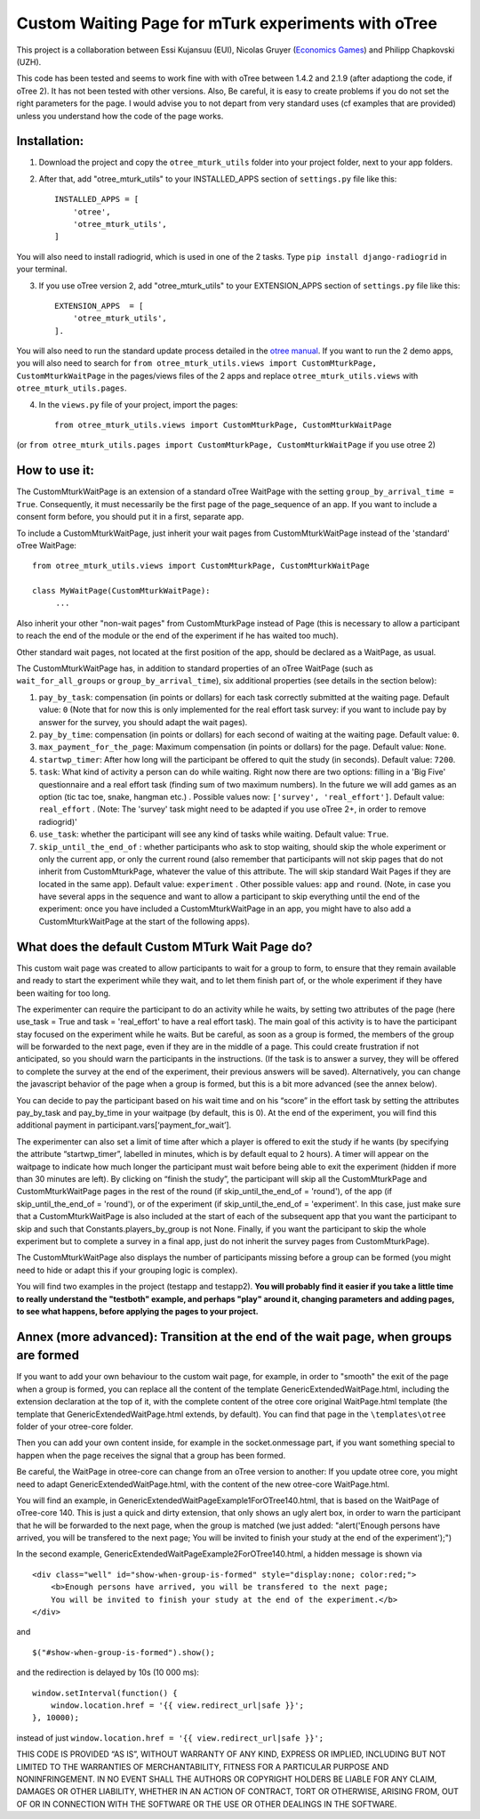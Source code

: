 ========================================================================
Custom Waiting Page for mTurk experiments with oTree
========================================================================

This project is a collaboration between Essi Kujansuu (EUI), Nicolas Gruyer (`Economics Games <https://economics-games.com>`_) and Philipp Chapkovski (UZH).


This code has been tested and seems to work fine with with oTree between 1.4.2 and 2.1.9 (after adaptiong the code, if oTree 2). It has not been tested with other versions.
Also, Be careful, it is easy to create problems if you do not set the right parameters for the page. I would advise you to not depart from very standard uses (cf examples that are provided) unless you understand how the code of the page works. 


Installation:
***************
1. Download the project and copy the ``otree_mturk_utils`` folder into your project folder, next to your app folders. 

2. After that, add "otree_mturk_utils" to your INSTALLED_APPS section of ``settings.py`` file like this::

    INSTALLED_APPS = [
        'otree',
        'otree_mturk_utils',
    ]
You will also need to install radiogrid, which is used in one of the 2 tasks. Type ``pip install django-radiogrid`` in your terminal.

3. If you use oTree version 2, add "otree_mturk_utils" to your EXTENSION_APPS section of ``settings.py`` file like this::

    EXTENSION_APPS  = [
        'otree_mturk_utils',
    ].

You will also need to run the standard update process detailed in the `otree manual <https://otree.readthedocs.io/en/latest/misc/v20.html#updating-your-code>`_. If you want to run the 2 demo apps, you will also need to search for ``from otree_mturk_utils.views import CustomMturkPage, CustomMturkWaitPage`` in the pages/views files of the 2 apps and replace ``otree_mturk_utils.views`` with ``otree_mturk_utils.pages``.

4. In the ``views.py`` file of your project, import the pages::

    from otree_mturk_utils.views import CustomMturkPage, CustomMturkWaitPage 
(or ``from otree_mturk_utils.pages import CustomMturkPage, CustomMturkWaitPage`` if you use otree 2)

How to use it:
***************
The CustomMturkWaitPage is an extension of a standard oTree WaitPage with the setting ``group_by_arrival_time = True``. Consequently, it must necessarily be the first page of the page_sequence of an app. If you want to include a consent form before, you should put it in a first, separate app.

To include a CustomMturkWaitPage, just inherit your wait pages from CustomMturkWaitPage instead of the 'standard' oTree WaitPage::

      from otree_mturk_utils.views import CustomMturkPage, CustomMturkWaitPage

      class MyWaitPage(CustomMturkWaitPage):
           ...

Also inherit your other "non-wait pages" from CustomMturkPage instead of Page (this is necessary to allow a participant to reach the end of the module or the end of the experiment if he has waited too much).

Other standard wait pages, not located at the first position of the app, should be declared as a WaitPage, as usual.

The CustomMturkWaitPage has, in addition to standard properties of an oTree WaitPage (such as ``wait_for_all_groups`` or ``group_by_arrival_time``), six additional properties (see details in the section below):

1. ``pay_by_task``: compensation (in points or dollars) for each task correctly submitted at the waiting page. Default value: ``0`` (Note that for now this is only implemented for the real effort task survey: if you want to include pay by answer for the survey, you should adapt the wait pages).

2. ``pay_by_time``: compensation (in points or dollars) for each second of waiting at the waiting page. Default value: ``0``.

3. ``max_payment_for_the_page``: Maximum compensation (in points or dollars) for the page. Default value: ``None``.

4. ``startwp_timer``: After how long will the participant be offered to quit the study (in seconds). Default value: ``7200``.

5. ``task``: What kind of activity a person can do while waiting. Right now there are two options: filling in a 'Big Five' questionnaire and a real effort task (finding sum of two maximum numbers). In the future we will add games as an option (tic tac toe, snake, hangman etc.) . Possible values now: ``['survey', 'real_effort']``. Default value: ``real_effort`` . (Note: The 'survey' task might need to be adapted if you use oTree 2+, in order to remove radiogrid)'

6. ``use_task``: whether the participant will see any kind of tasks while waiting. Default value: ``True``.

7. ``skip_until_the_end_of`` : whether participants who ask to stop waiting, should skip the whole experiment or only the current app, or only the current round (also remember that participants will not skip pages that do not inherit from CustomMturkPage, whatever the value of this attribute. The will skip standard Wait Pages if they are located in the same app). Default value: ``experiment`` . Other possible values: ``app`` and ``round``. (Note, in case you have several apps in the sequence and want to allow a participant to skip everything until the end of the experiment: once you have included a CustomMturkWaitPage in an app, you might have to also add a CustomMturkWaitPage at the start of the following apps).


What does the default Custom MTurk Wait Page do?
******************************************
This custom wait page was created to allow participants to wait for a group to form,
to ensure that they remain available and ready to start the experiment while they wait,
and to let them finish part of, or the whole experiment if they have been waiting for too long.

The experimenter can require the participant to do an activity while he waits,
by setting two attributes of the page (here use_task = True and task = 'real_effort'
to have a real effort task). The main goal of this activity is to have the participant
stay focused on the experiment while he waits. But be careful, as soon as a group is formed,
the members of the group will be forwarded to the next page, even if they are in the middle of a page.
This could create frustration if not anticipated, so you should warn the participants in the instructions.
(If the task is to answer a survey, they will be offered to complete the survey at the end of the experiment,
their previous answers will be saved). Alternatively, you can change the javascript behavior of the page when a group is formed, but this is a bit more advanced (see the annex below).

You can decide to pay the participant based on his wait time and on his “score” in the effort
task by setting the attributes pay_by_task and pay_by_time in your waitpage (by default, this is 0). At the end of the experiment, you will find this additional payment in participant.vars[‘payment_for_wait’].

The experimenter can also set a limit of time after which a player is offered to exit the study
if he wants (by specifying the attribute “startwp_timer”, labelled in minutes, which is by default
equal to 2 hours). A timer will appear on the waitpage to indicate how much longer the participant must wait before being able to exit the experiment (hidden if more than 30 minutes are left). By clicking on “finish the study”, the participant will skip
all the CustomMturkPage and CustomMturkWaitPage pages in the rest of the round (if skip_until_the_end_of = 'round'), of the app (if skip_until_the_end_of = 'round'), or of the experiment (if skip_until_the_end_of = 'experiment'. In this case, just make sure that a CustomMturkWaitPage is also included at the start of each of the subsequent app that you want the participant to skip and such that Constants.players_by_group is not None. Finally, if you want the participant to skip the whole experiment but to complete a survey in a final app, just do not inherit the survey pages from CustomMturkPage).

The CustomMturkWaitPage also displays the number of participants missing before a group can be formed (you might need to hide or adapt this if your grouping logic is complex).

You will find two examples in the project (testapp and testapp2). **You will probably find it easier if you take a little time to really understand the "testboth" example, and perhaps "play" around it, changing parameters and adding pages, to see what happens, before applying the pages to your project.**


Annex (more advanced): Transition at the end of the wait page, when groups are formed
*************************************************************************************

If you want to add your own behaviour to the custom wait page, for example, in order to "smooth" the exit of the page when a group is formed, you can replace all the content of the template GenericExtendedWaitPage.html, including the extension declaration at the top of it, with the complete content of the otree core original WaitPage.html template (the template that GenericExtendedWaitPage.html extends, by default). You can find that page in the ``\templates\otree`` folder of your otree-core folder.

Then you can add your own content inside, for example in the socket.onmessage part, if you want something special to happen when the page receives the signal that a group has been formed.

Be careful, the WaitPage in otree-core can change from an oTree version to another: If you update otree core, you might need to adapt GenericExtendedWaitPage.html, with the content of the new otree-core WaitPage.html.

You will find an example, in GenericExtendedWaitPageExample1ForOTree140.html, that is based on the WaitPage of oTree-core 140. This is just a quick and dirty extension, that only shows an ugly alert box, in order to warn the participant that he will be forwarded to the next page, when the group is matched (we just added: "alert('Enough persons have arrived, you will be transfered to the next page; You will be invited to finish your study at the end of the experiment');")

In the second example, GenericExtendedWaitPageExample2ForOTree140.html, a hidden message is shown via
::
    <div class="well" id="show-when-group-is-formed" style="display:none; color:red;">
        <b>Enough persons have arrived, you will be transfered to the next page; 
        You will be invited to finish your study at the end of the experiment.</b>
    </div>

and
::
    $("#show-when-group-is-formed").show();

and the redirection is delayed by 10s (10 000 ms):
::
    window.setInterval(function() {
        window.location.href = '{{ view.redirect_url|safe }}';
    }, 10000);
    
instead of just ``window.location.href = '{{ view.redirect_url|safe }}';``





THIS CODE IS PROVIDED “AS IS”, WITHOUT WARRANTY OF ANY KIND, EXPRESS OR IMPLIED, INCLUDING BUT NOT LIMITED TO THE WARRANTIES OF MERCHANTABILITY, FITNESS FOR A PARTICULAR PURPOSE AND NONINFRINGEMENT. IN NO EVENT SHALL THE AUTHORS OR COPYRIGHT HOLDERS BE LIABLE FOR ANY CLAIM, DAMAGES OR OTHER LIABILITY, WHETHER IN AN ACTION OF CONTRACT, TORT OR OTHERWISE, ARISING FROM, OUT OF OR IN CONNECTION WITH THE SOFTWARE OR THE USE OR OTHER DEALINGS IN THE SOFTWARE.
    
